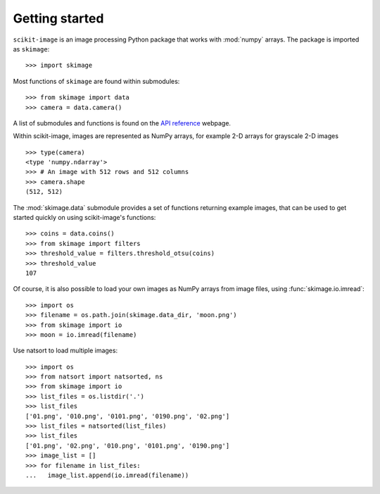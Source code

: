 Getting started
---------------

``scikit-image`` is an image processing Python package that works with
:mod:`numpy` arrays. The package is imported as ``skimage``: ::

    >>> import skimage

Most functions of ``skimage`` are found within submodules: ::

    >>> from skimage import data
    >>> camera = data.camera()

A list of submodules and functions is found on the `API reference
<https://scikit-image.org/docs/stable/api/api.html>`_ webpage.

Within scikit-image, images are represented as NumPy arrays, for
example 2-D arrays for grayscale 2-D images ::

    >>> type(camera)
    <type 'numpy.ndarray'>
    >>> # An image with 512 rows and 512 columns
    >>> camera.shape
    (512, 512)

The :mod:`skimage.data` submodule provides a set of functions returning
example images, that can be used to get started quickly on using
scikit-image's functions: ::

    >>> coins = data.coins()
    >>> from skimage import filters
    >>> threshold_value = filters.threshold_otsu(coins)
    >>> threshold_value
    107

Of course, it is also possible to load your own images as NumPy arrays
from image files, using :func:`skimage.io.imread`: ::

    >>> import os
    >>> filename = os.path.join(skimage.data_dir, 'moon.png')
    >>> from skimage import io
    >>> moon = io.imread(filename)

Use natsort to load multiple images: ::

    >>> import os
    >>> from natsort import natsorted, ns
    >>> from skimage import io
    >>> list_files = os.listdir('.')
    >>> list_files
    ['01.png', '010.png', '0101.png', '0190.png', '02.png']
    >>> list_files = natsorted(list_files)
    >>> list_files
    ['01.png', '02.png', '010.png', '0101.png', '0190.png']
    >>> image_list = []
    >>> for filename in list_files:
    ...   image_list.append(io.imread(filename))

